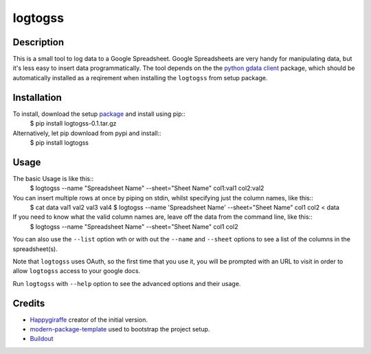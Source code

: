 logtogss
========

Description
-----------

This is a small tool to log data to a Google Spreadsheet. Google Spreadsheets are very handy for manipulating data, but it's less easy to insert data programmatically. The tool depends on the the `python gdata client`_ package, which should be automatically installed as a reqirement when installing the ``logtogss`` from setup package.

Installation
------------

To install, download the setup package_ and install using pip::
    $ pip install logtogss-0.1.tar.gz

Alternatively, let pip download from pypi and install::
    $ pip install logtogss

Usage
-----

The basic Usage is like this::
    $ logtogss --name "Spreadsheet Name" --sheet="Sheet Name" col1:val1 col2:val2

You can insert multiple rows at once by piping on stdin, whilst specifying just the column names, like this::
    $ cat data
    val1 val2
    val3 val4
    $ logtogss --name 'Spreadsheet Name' --sheet="Sheet Name" col1 col2 < data

If you need to know what the valid column names are, leave off the data from the command line, like this::
    $ logtogss --name "Spreadsheet Name" --sheet="Sheet Name"
    col1
    col2

You can also use the ``--list`` option wth or with out the ``--name`` and ``--sheet`` options to see a list of the columns in the spreadsheet(s).

Note that ``logtogss`` uses OAuth, so the first time that you use it, you will be prompted with an URL to visit in order to allow ``logtogss`` access to your google docs.

Run ``logtogss`` with ``--help`` option to see the advanced options and their usage.

Credits
-------

- `Happygiraffe`_ creator of the initial version.
- `modern-package-template`_ used to bootstrap the project setup.
- `Buildout`_

.. _Happygiraffe: https://github.com/happygiraffe/logss/
.. _`modern-package-template`: http://pypi.python.org/pypi/modern-package-template
.. _`python gdata client`: http://code.google.com/p/gdata-python-client/
.. _Buildout: http://www.buildout.org/
.. _package: https://github.com/downloads/haridsv/logss/logtogss-0.1.tar.gz
